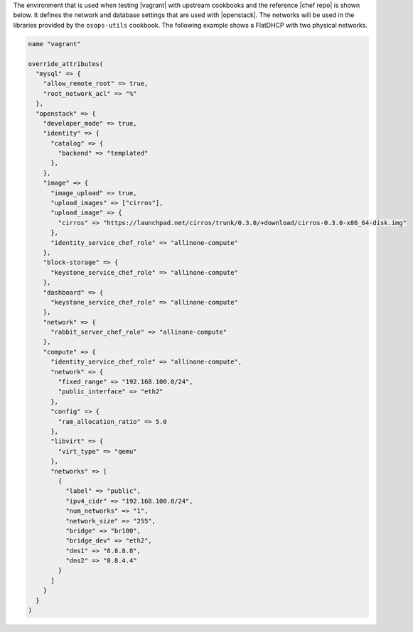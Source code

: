 .. The contents of this file are included in multiple topics.
.. This file should not be changed in a way that hinders its ability to appear in multiple documentation sets. 

The environment that is used when testing |vagrant| with upstream cookbooks and the reference |chef repo| is shown below. It defines the network and database settings that are used with |openstack|. The networks will be used in the libraries provided by the ``osops-utils`` cookbook. The following example shows a FlatDHCP with two physical networks.

.. code-block:: ruby

   name "vagrant"

   override_attributes(
     "mysql" => {
       "allow_remote_root" => true,
       "root_network_acl" => "%"
     },
     "openstack" => {
       "developer_mode" => true,
       "identity" => {
         "catalog" => {
           "backend" => "templated"
         },
       },
       "image" => {
         "image_upload" => true,
         "upload_images" => ["cirros"],
         "upload_image" => {
           "cirros" => "https://launchpad.net/cirros/trunk/0.3.0/+download/cirros-0.3.0-x86_64-disk.img"
         },
         "identity_service_chef_role" => "allinone-compute"
       },
       "block-storage" => {
         "keystone_service_chef_role" => "allinone-compute"
       },
       "dashboard" => {
         "keystone_service_chef_role" => "allinone-compute"
       },
       "network" => {
         "rabbit_server_chef_role" => "allinone-compute"
       },
       "compute" => {
         "identity_service_chef_role" => "allinone-compute",
         "network" => {
           "fixed_range" => "192.168.100.0/24",
           "public_interface" => "eth2"
         },
         "config" => {
           "ram_allocation_ratio" => 5.0
         },
         "libvirt" => {
           "virt_type" => "qemu"
         },
         "networks" => [
           {
             "label" => "public",
             "ipv4_cidr" => "192.168.100.0/24",
             "num_networks" => "1",
             "network_size" => "255",
             "bridge" => "br100",
             "bridge_dev" => "eth2",
             "dns1" => "8.8.8.8",
             "dns2" => "8.8.4.4"
           }
         ]
       }
     }
   )
